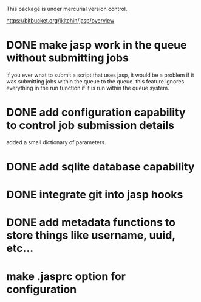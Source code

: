 This package is under mercurial version control.

https://bitbucket.org/jkitchin/jasp/overview

* DONE make jasp work in the queue without submitting jobs
  CLOSED: [2012-07-09 Mon 08:41]
if you ever wnat to submit a script that uses jasp, it would be a problem if it was submitting jobs within the queue to the queue. this feature ignores everything in the run function if it is run within the queue system.

* DONE add configuration capability to control job submission details
  CLOSED: [2012-07-09 Mon 08:42]
added a small dictionary of parameters.

* DONE add sqlite database capability
  CLOSED: [2012-07-09 Mon 12:19]
* DONE integrate git into jasp hooks
  CLOSED: [2012-07-09 Mon 12:19]
* DONE add metadata functions to store things like username, uuid, etc...
  CLOSED: [2012-07-09 Mon 12:19]

* make .jasprc option for configuration
